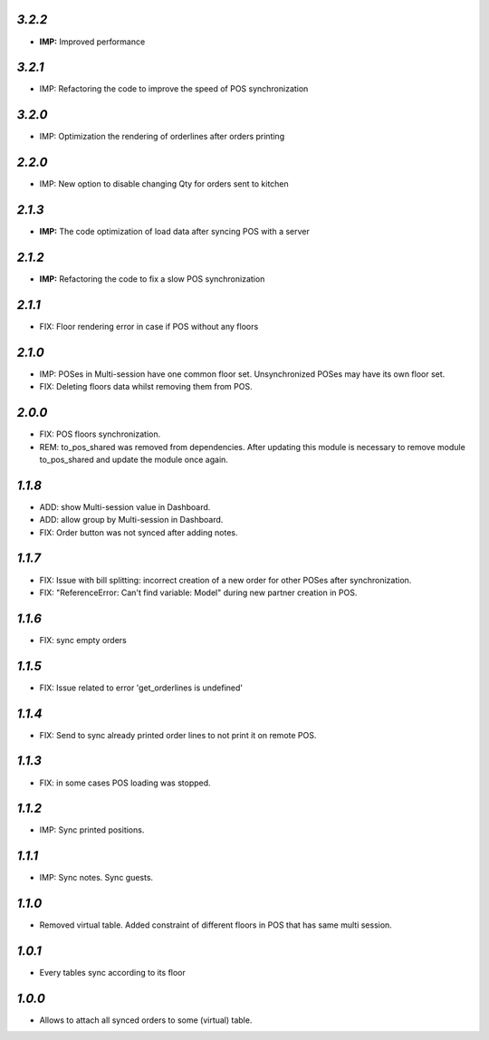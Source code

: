 `3.2.2`
-------
- **IMP:** Improved performance

`3.2.1`
-------
- IMP: Refactoring the code to improve the speed of POS synchronization

`3.2.0`
-------
- IMP: Optimization the rendering of orderlines after orders printing

`2.2.0`
-------
- IMP: New option to disable changing Qty for orders sent to kitchen

`2.1.3`
-------
- **IMP:** The code optimization of load data after syncing POS with a server

`2.1.2`
-------
- **IMP:** Refactoring the code to fix a slow POS synchronization

`2.1.1`
-------
- FIX: Floor rendering error in case if POS without any floors

`2.1.0`
-------
- IMP: POSes in Multi-session have one common floor set. Unsynchronized POSes may have its own floor set.
- FIX: Deleting floors data whilst removing them from POS.

`2.0.0`
-------
- FIX: POS floors synchronization.
- REM: to_pos_shared was removed from dependencies. After updating this module is necessary to remove module to_pos_shared and update the module once again.

`1.1.8`
-------
- ADD: show Multi-session value in Dashboard.
- ADD: allow group by Multi-session in Dashboard.
- FIX: Order button was not synced after adding notes.

`1.1.7`
-------
- FIX: Issue with bill splitting: incorrect creation of a new order for other POSes after synchronization.
- FIX: "ReferenceError: Can't find variable: Model" during new partner creation in POS.

`1.1.6`
-------
- FIX: sync empty orders

`1.1.5`
-------
- FIX: Issue related to error 'get_orderlines is undefined'

`1.1.4`
-------
- FIX: Send to sync already printed order lines to not print it on remote POS.

`1.1.3`
-------
- FIX: in some cases POS loading was stopped.

`1.1.2`
-------
- IMP: Sync printed positions.

`1.1.1`
-------
- IMP: Sync notes. Sync guests.

`1.1.0`
-------

- Removed virtual table. Added constraint of different floors in POS that has same multi session.

`1.0.1`
-------

- Every tables sync according to its floor

`1.0.0`
-------

- Allows to attach all synced orders to some (virtual) table.
